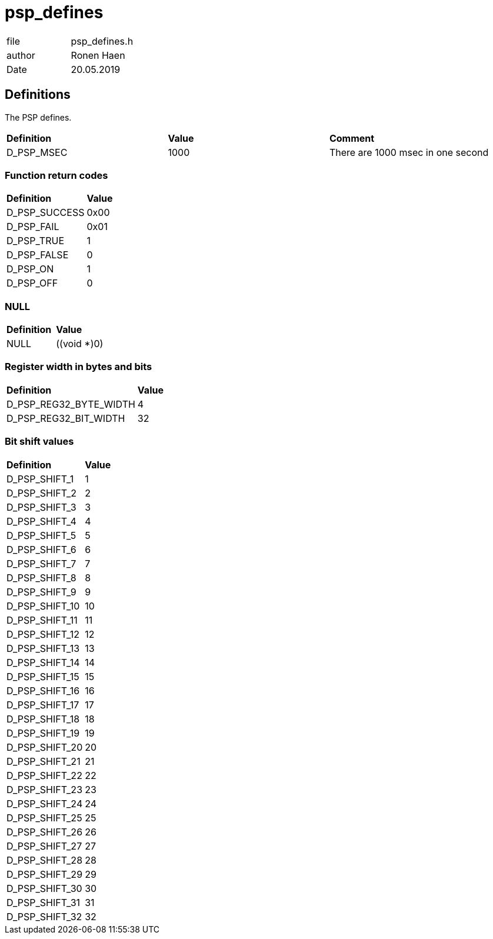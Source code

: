 = psp_defines

|=======================
| file | psp_defines.h
| author | Ronen Haen
| Date  |   20.05.2019
|=======================

== Definitions
The PSP defines.

[%hardbreaks]
|===================================
| *Definition* | *Value* | *Comment* 
| D_PSP_MSEC       | 1000 | There are 1000 msec in one second
|===================================

=== Function return codes
[%hardbreaks]
|===================================
| *Definition* | *Value*
| D_PSP_SUCCESS    | 0x00
| D_PSP_FAIL       | 0x01
| D_PSP_TRUE       | 1
| D_PSP_FALSE      | 0
| D_PSP_ON         | 1
| D_PSP_OFF        | 0
|===================================

=== NULL
|=======
| *Definition* | *Value*
| NULL | ((void *)0)
|=======

=== Register width in bytes and bits
[%hardbreaks]
|===================================
| *Definition* | *Value*
| D_PSP_REG32_BYTE_WIDTH    | 4
| D_PSP_REG32_BIT_WIDTH     | 32
|===================================

=== Bit shift values
[%hardbreaks]
|===================================
| *Definition* | *Value*
| D_PSP_SHIFT_1    | 1
| D_PSP_SHIFT_2    | 2
| D_PSP_SHIFT_3    | 3
| D_PSP_SHIFT_4    | 4
| D_PSP_SHIFT_5    | 5
| D_PSP_SHIFT_6    | 6
| D_PSP_SHIFT_7    | 7
| D_PSP_SHIFT_8    | 8
| D_PSP_SHIFT_9    | 9
| D_PSP_SHIFT_10   | 10
| D_PSP_SHIFT_11   | 11
| D_PSP_SHIFT_12   | 12
| D_PSP_SHIFT_13   | 13
| D_PSP_SHIFT_14   | 14
| D_PSP_SHIFT_15   | 15
| D_PSP_SHIFT_16   | 16
| D_PSP_SHIFT_17   | 17
| D_PSP_SHIFT_18   | 18
| D_PSP_SHIFT_19   | 19
| D_PSP_SHIFT_20   | 20
| D_PSP_SHIFT_21   | 21
| D_PSP_SHIFT_22   | 22
| D_PSP_SHIFT_23   | 23
| D_PSP_SHIFT_24   | 24
| D_PSP_SHIFT_25   | 25
| D_PSP_SHIFT_26   | 26
| D_PSP_SHIFT_27   | 27
| D_PSP_SHIFT_28   | 28
| D_PSP_SHIFT_29   | 29
| D_PSP_SHIFT_30   | 30
| D_PSP_SHIFT_31   | 31
| D_PSP_SHIFT_32   | 32
|===================================
